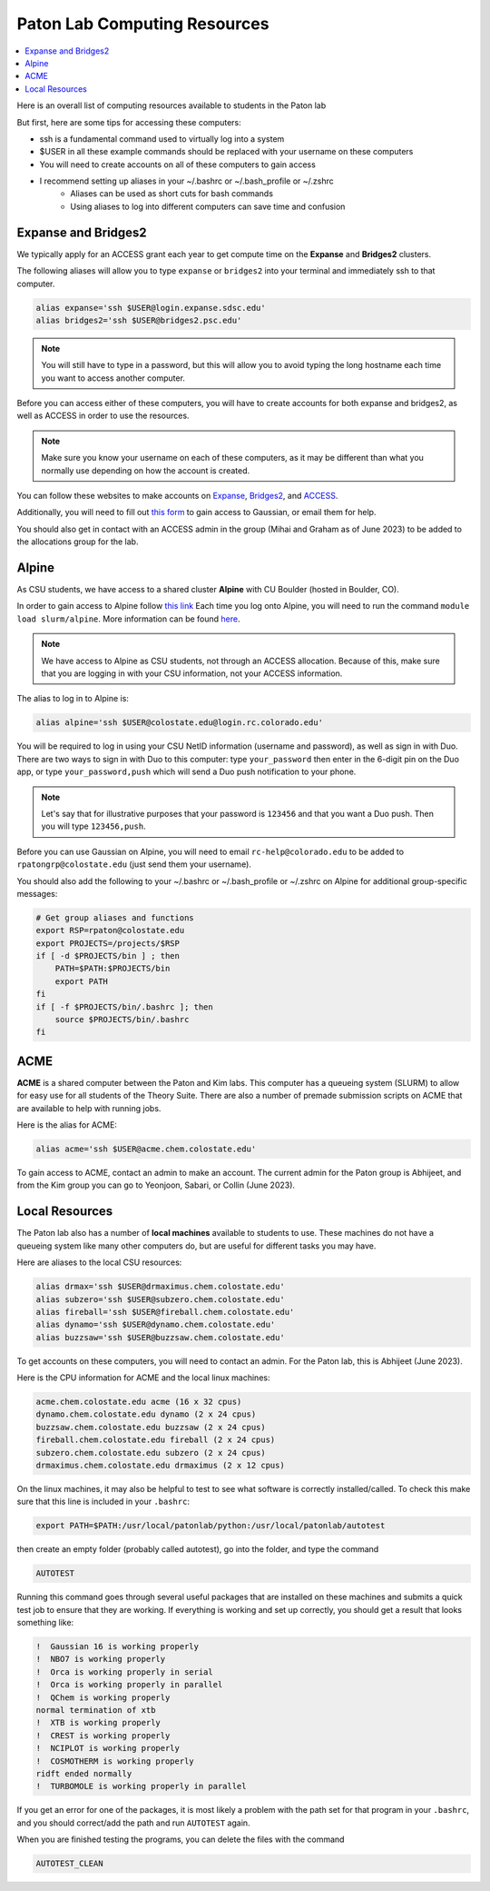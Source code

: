 =============================
Paton Lab Computing Resources
=============================

.. contents::
   :local:

Here is an overall list of computing resources available to students in the Paton lab

But first, here are some tips for accessing these computers:

*  ssh is a fundamental command used to virtually log into a system
*  $USER in all these example commands should be replaced with your username on these computers
*  You will need to create accounts on all of these computers to gain access
*  I recommend setting up aliases in your ~/.bashrc or ~/.bash_profile or ~/.zshrc
    *  Aliases can be used as short cuts for bash commands
    *  Using aliases to log into different computers can save time and confusion

Expanse and Bridges2
--------------------

We typically apply for an ACCESS grant each year to get compute time on the 
**Expanse** and **Bridges2** clusters.

The following aliases will allow you to type ``expanse`` or ``bridges2`` into 
your terminal and immediately ssh to that computer. 

.. code:: shell

    alias expanse='ssh $USER@login.expanse.sdsc.edu'
    alias bridges2='ssh $USER@bridges2.psc.edu'

.. note:: 

    You will still have to type in a password, but this will allow you to avoid 
    typing the long hostname each time you want to access another computer.

Before you can access either of these computers, you will have to create accounts
for both expanse and bridges2, as well as ACCESS in order to use the resources.

.. note:: 

   Make sure you know your username on each of these computers, as it may be 
   different than what you normally use depending on how the account is created.

You can follow these websites to make accounts on 
`Expanse <https://www.sdsc.edu/index.html>`__, 
`Bridges2 <https://www.psc.edu/>`__, and 
`ACCESS <https://access-ci.org/>`__.

Additionally, you will need to fill out 
`this form <https://www.psc.edu/resources/software/gaussian/>`__ to gain access 
to Gaussian, or email them for help.

You should also get in contact with an ACCESS admin in the group (Mihai and Graham 
as of June 2023) to be added to the allocations group for the lab.

Alpine
------

As CSU students, we have access to a shared cluster **Alpine** with CU Boulder 
(hosted in Boulder, CO).

In order to gain access to Alpine follow 
`this link <https://it.colostate.edu/research-computing-and-cyberinfrastructure/compute/get-started-with-summit/>`__
Each time you log onto Alpine, you will need to run the command 
``module load slurm/alpine``. More information can be found 
`here <https://curc.readthedocs.io/en/latest/clusters/alpine/quick-start.html>`__.

.. note::

    We have access to Alpine as CSU students, not through an ACCESS allocation. Because of this, 
    make sure that you are logging in with your CSU information, not your ACCESS information.

The alias to log in to Alpine is:

.. code:: shell

    alias alpine='ssh $USER@colostate.edu@login.rc.colorado.edu'

You will be required to log in using your CSU NetID information 
(username and password), as well as sign in with Duo.
There are two ways to sign in with Duo to this computer: type 
``your_password`` then enter in the 6-digit pin on the Duo app, or type 
``your_password,push`` which will send a Duo push notification to your phone.

.. note:: 

   Let's say that for illustrative purposes that your password is ``123456`` and 
   that you want a Duo push. Then you will type ``123456,push``. 

Before you can use Gaussian on Alpine, you will need to email 
``rc-help@colorado.edu`` to be added to ``rpatongrp@colostate.edu`` 
(just send them your username).

You should also add the following to your ~/.bashrc or ~/.bash_profile or 
~/.zshrc on Alpine for additional group-specific messages:

.. code:: shell

    # Get group aliases and functions
    export RSP=rpaton@colostate.edu
    export PROJECTS=/projects/$RSP
    if [ -d $PROJECTS/bin ] ; then
        PATH=$PATH:$PROJECTS/bin
        export PATH
    fi
    if [ -f $PROJECTS/bin/.bashrc ]; then
        source $PROJECTS/bin/.bashrc
    fi

ACME 
----

**ACME** is a shared computer between the Paton and Kim labs. This computer has 
a queueing system (SLURM) to allow for easy use for all students of the Theory 
Suite. There are also a number of premade submission scripts on ACME that are 
available to help with running jobs.

Here is the alias for ACME:

.. code:: shell

    alias acme='ssh $USER@acme.chem.colostate.edu'

To gain access to ACME, contact an admin to make an account. The current admin 
for the Paton group is Abhijeet, and from the Kim group you can go to Yeonjoon, Sabari, or Collin (June 2023).

Local Resources
---------------

The Paton lab also has a number of **local machines** available to students to 
use. These machines do not have a queueing system like many other 
computers do, but are useful for different tasks you may have. 

Here are aliases to the local CSU resources:

.. code:: shell

    alias drmax='ssh $USER@drmaximus.chem.colostate.edu'
    alias subzero='ssh $USER@subzero.chem.colostate.edu'
    alias fireball='ssh $USER@fireball.chem.colostate.edu'
    alias dynamo='ssh $USER@dynamo.chem.colostate.edu'
    alias buzzsaw='ssh $USER@buzzsaw.chem.colostate.edu'

To get accounts on these computers, you will need to contact an admin. For the 
Paton lab, this is Abhijeet (June 2023).

Here is the CPU information for ACME and the local linux machines:

.. code:: shell

    acme.chem.colostate.edu acme (16 x 32 cpus)
    dynamo.chem.colostate.edu dynamo (2 x 24 cpus)
    buzzsaw.chem.colostate.edu buzzsaw (2 x 24 cpus)
    fireball.chem.colostate.edu fireball (2 x 24 cpus)
    subzero.chem.colostate.edu subzero (2 x 24 cpus)
    drmaximus.chem.colostate.edu drmaximus (2 x 12 cpus)

On the linux machines, it may also be helpful to test to see what 
software is correctly installed/called. To check this make sure that 
this line is included in your ``.bashrc``:

.. code:: shell

    export PATH=$PATH:/usr/local/patonlab/python:/usr/local/patonlab/autotest

then create an empty folder (probably called autotest), go into the 
folder, and type the command 

.. code:: shell

    AUTOTEST 

Running this command goes through several useful packages that are 
installed on these machines and submits a quick test job to ensure 
that they are working. If everything is working and set up correctly, 
you should get a result that looks something like:

.. code:: shell

    !  Gaussian 16 is working properly
    !  NBO7 is working properly
    !  Orca is working properly in serial
    !  Orca is working properly in parallel
    !  QChem is working properly
    normal termination of xtb
    !  XTB is working properly
    !  CREST is working properly
    !  NCIPLOT is working properly
    !  COSMOTHERM is working properly
    ridft ended normally 
    !  TURBOMOLE is working properly in parallel


If you get an error for one of the packages, it is most likely a 
problem with the path set for that program in your ``.bashrc``, and 
you should correct/add the path and run ``AUTOTEST`` again.

When you are finished testing the programs, you can delete the files 
with the command 

.. code:: shell

    AUTOTEST_CLEAN

